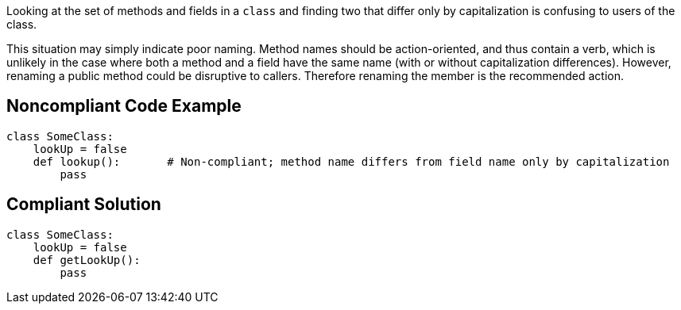 Looking at the set of methods and fields in a ``class`` and finding two that differ only by capitalization is confusing to users of the class.

This situation may simply indicate poor naming. Method names should be action-oriented, and thus contain a verb, which is unlikely in the case where both a method and a field have the same name (with or without capitalization differences). However, renaming a public method could be disruptive to callers. Therefore renaming the member is the recommended action.

== Noncompliant Code Example

----
class SomeClass:
    lookUp = false
    def lookup():       # Non-compliant; method name differs from field name only by capitalization
        pass
----

== Compliant Solution

----
class SomeClass:
    lookUp = false
    def getLookUp():
        pass
----
